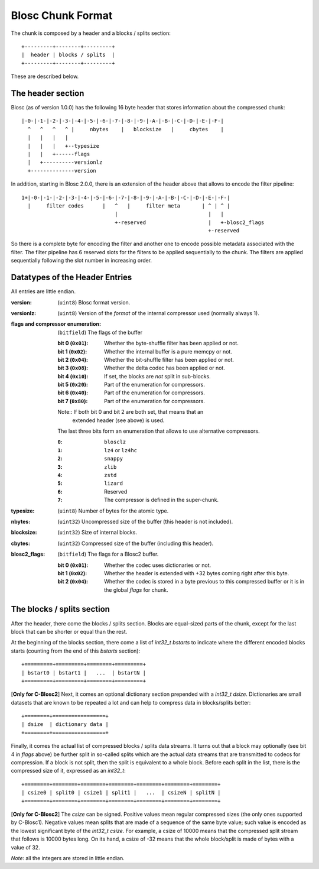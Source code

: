 Blosc Chunk Format
==================

The chunk is composed by a header and a blocks / splits section::

    +---------+--------+---------+
    |  header | blocks / splits  |
    +---------+--------+---------+

These are described below.

The header section
------------------

Blosc (as of version 1.0.0) has the following 16 byte header that stores
information about the compressed chunk::

    |-0-|-1-|-2-|-3-|-4-|-5-|-6-|-7-|-8-|-9-|-A-|-B-|-C-|-D-|-E-|-F-|
      ^   ^   ^   ^ |     nbytes    |   blocksize   |     cbytes    |
      |   |   |   |
      |   |   |   +--typesize
      |   |   +------flags
      |   +----------versionlz
      +--------------version

In addition, starting in Blosc 2.0.0, there is an extension of the header
above that allows to encode the filter pipeline::

  1+|-0-|-1-|-2-|-3-|-4-|-5-|-6-|-7-|-8-|-9-|-A-|-B-|-C-|-D-|-E-|-F-|
    |     filter codes      |   ^   |     filter meta       | ^ | ^ |
                                |                             |   |
                                +-reserved                    |   +-blosc2_flags
                                                              +-reserved

So there is a complete byte for encoding the filter and another one to encode
possible metadata associated with the filter.  The filter pipeline has 6
reserved slots for the filters to be applied sequentially to the chunk.  The
filters are applied sequentially following the slot number in increasing order.

Datatypes of the Header Entries
-------------------------------

All entries are little endian.

:version:
    (``uint8``) Blosc format version.

:versionlz:
    (``uint8``) Version of the *format* of the internal compressor used (normally always 1).

:flags and compressor enumeration:
    (``bitfield``) The flags of the buffer

    :bit 0 (``0x01``):
        Whether the byte-shuffle filter has been applied or not.
    :bit 1 (``0x02``):
        Whether the internal buffer is a pure memcpy or not.
    :bit 2 (``0x04``):
        Whether the bit-shuffle filter has been applied or not.
    :bit 3 (``0x08``):
        Whether the delta codec has been applied or not.
    :bit 4 (``0x10``):
        If set, the blocks are *not* split in sub-blocks.
    :bit 5 (``0x20``):
        Part of the enumeration for compressors.
    :bit 6 (``0x40``):
        Part of the enumeration for compressors.
    :bit 7 (``0x80``):
        Part of the enumeration for compressors.

    Note:: If both bit 0 and bit 2 are both set, that means that an
        extended header (see above) is used.

    The last three bits form an enumeration that allows to use alternative
    compressors.

    :``0``:
        ``blosclz``
    :``1``:
        ``lz4`` or ``lz4hc``
    :``2``:
        ``snappy``
    :``3``:
        ``zlib``
    :``4``:
        ``zstd``
    :``5``:
        ``lizard``
    :``6``:
        Reserved
    :``7``:
        The compressor is defined in the super-chunk.

:typesize:
    (``uint8``) Number of bytes for the atomic type.

:nbytes:
    (``uint32``) Uncompressed size of the buffer (this header is not included).

:blocksize:
    (``uint32``) Size of internal blocks.

:cbytes:
    (``uint32``) Compressed size of the buffer (including this header).

:blosc2_flags:
    (``bitfield``) The flags for a Blosc2 buffer.

    :bit 0 (``0x01``):
        Whether the codec uses dictionaries or not.
    :bit 1 (``0x02``):
        Whether the header is extended with +32 bytes coming right after this byte. 
    :bit 2 (``0x04``):
        Whether the codec is stored in a byte previous to this compressed buffer or it is in the global `flags` for chunk. 


The blocks / splits section
---------------------------

After the header, there come the blocks / splits section.  Blocks are equal-sized parts of the chunk, except for the last block that can be shorter or equal than the rest.

At the beginning of the blocks section, there come a list of `int32_t bstarts` to indicate where the different encoded blocks starts (counting from the end of this `bstarts` section)::

    +=========+=========+========+=========+
    | bstart0 | bstart1 |   ...  | bstartN |
    +=========+=========+========+=========+

[**Only for C-Blosc2**] Next, it comes an optional dictionary section prepended with a `int32_t dsize`.  Dictionaries are small datasets that are known to be repeated a lot and can help to compress data in blocks/splits better::

    +========+=================+
    | dsize  | dictionary data |
    +========+=================+

Finally, it comes the actual list of compressed blocks / splits data streams.  It turns out that a block may optionally (see bit 4 in `flags` above) be further split in so-called splits which are the actual data streams that are transmitted to codecs for compression.  If a block is not split, then the split is equivalent to a whole block.  Before each split in the list, there is the compressed size of it, expressed as an `int32_t`::

    +========+========+========+========+========+========+========+
    | csize0 | split0 | csize1 | split1 |   ...  | csizeN | splitN |
    +========+========+========+========+========+========+========+

[**Only for C-Blosc2**] The `csize` can be signed.  Positive values mean regular compressed sizes (the only ones supported by C-Blosc1).  Negative values mean splits that are made of a sequence of the same byte value; such value is encoded as the lowest significant byte of the `int32_t csize`.  For example, a csize of 10000 means that the compressed split stream that follows is 10000 bytes long.  On its hand, a csize of -32 means that the whole block/split is made of bytes with a value of 32.

*Note*: all the integers are stored in little endian.